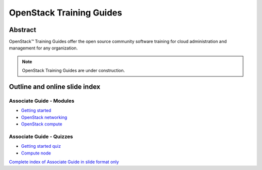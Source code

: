 =========================
OpenStack Training Guides
=========================

Abstract
========

OpenStack™ Training Guides offer the open source community software training
for cloud administration and management for any organization.

.. note::

   OpenStack Training Guides are under construction.

Outline and online slide index
==============================


Associate Guide - Modules
-------------------------

* `Getting started <associate-guide/01-getting-started.html>`_
* `OpenStack networking <associate-guide/07-associate-network-node.html>`_
* `OpenStack compute <associate-guide/compute-overview.html>`_

Associate Guide - Quizzes
-------------------------

* `Getting started quiz <associate-guide/02-getting-started-quiz.html>`_
* `Compute node <associate-guide/06-compute-node-quiz.html>`_

`Complete index of Associate Guide in slide format only <associate-guide/slide-index.html>`_

